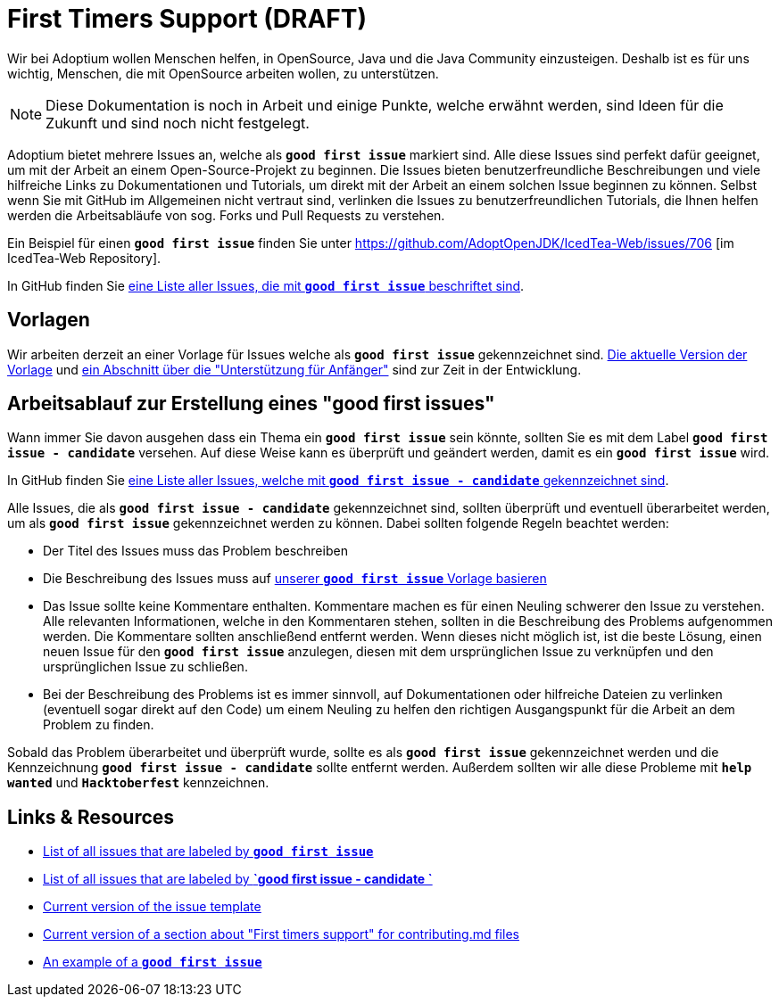 = First Timers Support (DRAFT)
:page-authors: MBoegers, hendrikebbers
:description: Support with first time contributions
:keywords: adoptium documentation contribute first-time
:lang: en 
:icons: font


Wir bei Adoptium wollen Menschen helfen, in OpenSource, Java und die Java Community einzusteigen.
Deshalb ist es für uns wichtig, Menschen, die mit OpenSource arbeiten wollen, zu unterstützen.

[NOTE]
====
Diese Dokumentation is noch in Arbeit und einige Punkte, welche erwähnt werden, sind Ideen für die Zukunft und sind noch nicht festgelegt.
====

Adoptium bietet mehrere Issues an, welche als **`good first issue`** markiert sind.
Alle diese Issues sind perfekt dafür geeignet, um mit der Arbeit an einem Open-Source-Projekt zu beginnen.
Die Issues bieten benutzerfreundliche Beschreibungen und viele hilfreiche Links zu Dokumentationen und Tutorials, um direkt mit der Arbeit
an einem solchen Issue beginnen zu können.
Selbst wenn Sie mit GitHub im Allgemeinen nicht vertraut sind, verlinken die Issues zu benutzerfreundlichen Tutorials, die Ihnen helfen werden
die Arbeitsabläufe von sog. Forks und Pull Requests zu verstehen.

Ein Beispiel für einen **`good first issue`** finden Sie unter https://github.com/AdoptOpenJDK/IcedTea-Web/issues/706 [im IcedTea-Web Repository].

In GitHub finden Sie https://github.com/issues?q=org%3AAdoptium+label%3A%22good+first+issue%22+is%3Aopen[eine Liste aller Issues, die mit **`good first issue`** beschriftet sind].

== Vorlagen

Wir arbeiten derzeit an einer Vorlage für Issues welche als **`good first issue`** gekennzeichnet sind.
https://gist.github.com/hendrikebbers/8e4dec9ddea5e2a420080d1314af025f[Die aktuelle Version der Vorlage] und
https://gist.github.com/hendrikebbers/0f9cdd18076343b3bbe5f2d162733b6e[ein Abschnitt über die "Unterstützung für Anfänger"]
sind zur Zeit in der Entwicklung.

== Arbeitsablauf zur Erstellung eines "good first issues"

Wann immer Sie davon ausgehen dass ein Thema ein **`good first issue`** sein könnte, sollten Sie es mit dem Label **`good first issue - candidate`** versehen.
Auf diese Weise kann es überprüft und geändert werden, damit es ein **`good first issue`** wird.

In GitHub finden Sie https://github.com/issues?q=org%3AAdoptium+label%3A%22good+first+issue+-+candidate%22+is%3Aopen[eine Liste aller Issues, welche mit **`good first issue - candidate`** gekennzeichnet sind].

Alle Issues, die als **`good first issue - candidate`** gekennzeichnet sind, sollten überprüft und eventuell überarbeitet werden, um als **`good first issue`** gekennzeichnet werden zu können.
Dabei sollten folgende Regeln beachtet werden:

- Der Titel des Issues muss das Problem beschreiben
- Die Beschreibung des Issues muss auf https://gist.github.com/hendrikebbers/0f9cdd18076343b3bbe5f2d162733b6e[unserer **`good first issue`** Vorlage basieren]
- Das Issue sollte keine Kommentare enthalten. Kommentare machen es für einen Neuling schwerer den Issue zu verstehen. Alle relevanten Informationen, welche in den Kommentaren stehen, sollten in die Beschreibung des Problems aufgenommen werden. Die Kommentare sollten anschließend entfernt werden.
Wenn dieses nicht möglich ist, ist die beste Lösung, einen neuen Issue für den **`good first issue`** anzulegen, diesen mit dem ursprünglichen Issue zu verknüpfen und den ursprünglichen
Issue zu schließen.
- Bei der Beschreibung des Problems ist es immer sinnvoll, auf Dokumentationen oder hilfreiche Dateien zu verlinken (eventuell sogar direkt auf den Code) um einem Neuling zu helfen den richtigen Ausgangspunkt für die Arbeit an dem Problem zu finden.

Sobald das Problem überarbeitet und überprüft wurde, sollte es als **`good first issue`** gekennzeichnet werden und die Kennzeichnung **`good first issue - candidate`** sollte entfernt werden.
Außerdem sollten wir alle diese Probleme mit **`help wanted`** und **`Hacktoberfest`** kennzeichnen.

== Links & Resources

- https://github.com/issues?q=org%3AAdoptium+label%3A%22good+first+issue%22+is%3Aopen[List of all issues that are labeled by **`good first issue`**]
- https://github.com/issues?q=org%3AAdoptium+label%3A%22good+first+issue+-+candidate%22+is%3Aopen[List of all issues that are labeled by **`good first issue - candidate `**]
- https://gist.github.com/hendrikebbers/8e4dec9ddea5e2a420080d1314af025f[Current version of the issue template]
- https://gist.github.com/hendrikebbers/0f9cdd18076343b3bbe5f2d162733b6e[Current version of a section about "First timers support" for contributing.md files]
- https://github.com/AdoptOpenJDK/IcedTea-Web/issues/706[An example of a **`good first issue`**]